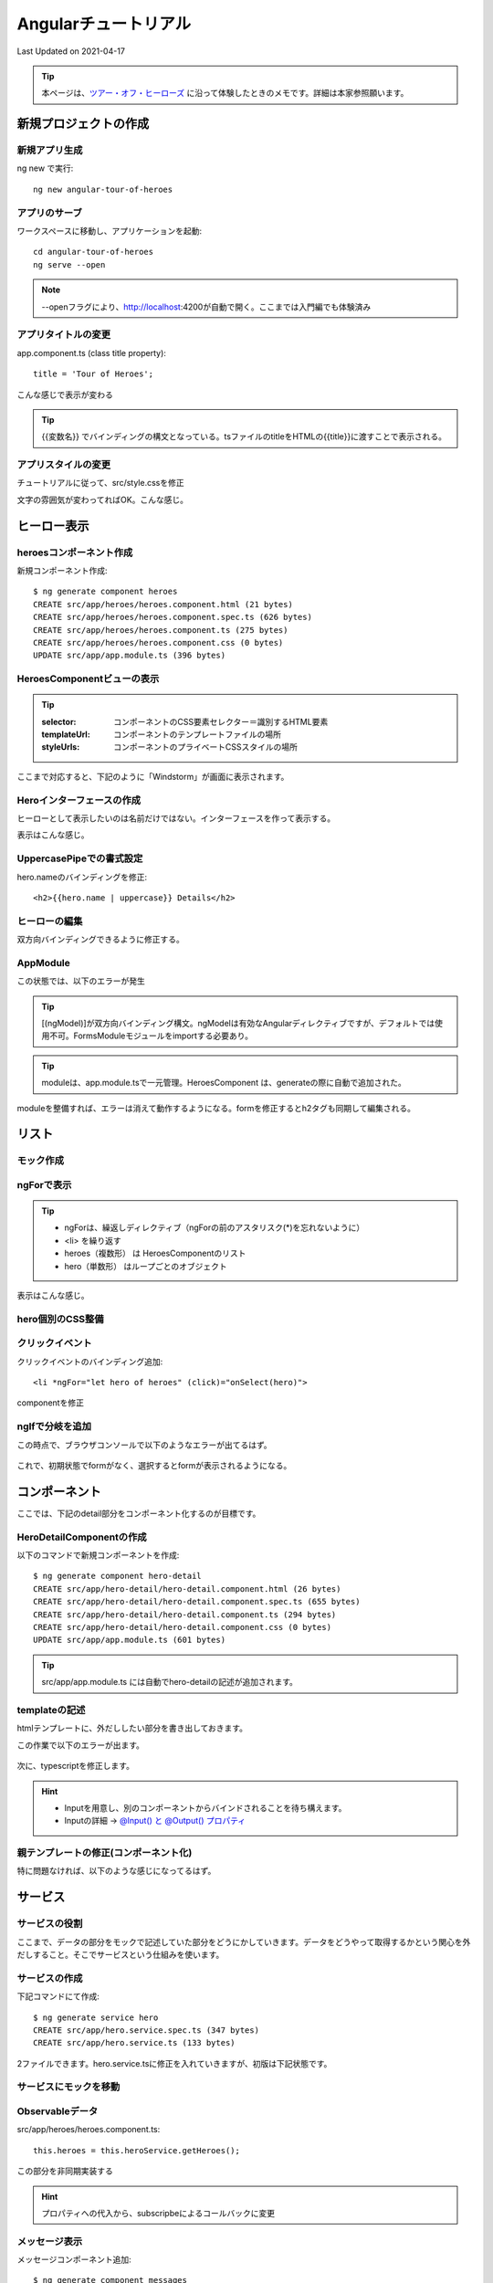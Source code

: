 #################################################
Angularチュートリアル
#################################################
Last Updated on 2021-04-17

.. |date| date::

.. tip:: 本ページは、`ツアー・オフ・ヒーローズ <https://angular.jp/tutorial>`_ に沿って体験したときのメモです。詳細は本家参照願います。

新規プロジェクトの作成
============================================
新規アプリ生成
--------------------------------------------

ng new で実行::

  ng new angular-tour-of-heroes

アプリのサーブ
--------------------------------------------

ワークスペースに移動し、アプリケーションを起動::

  cd angular-tour-of-heroes
  ng serve --open

.. note:: --openフラグにより、http://localhost:4200が自動で開く。ここまでは入門編でも体験済み

アプリタイトルの変更
--------------------------------------------

app.component.ts (class title property)::

  title = 'Tour of Heroes';

.. code-block:: TypeScript
  :caption: app.component.ts (class title property)
  :linenos:
  :emphasize-lines: 9
  
  import { Component } from '@angular/core';

  @Component({
    selector: 'app-root',
    templateUrl: './app.component.html',
    styleUrls: ['./app.component.css']
  })
  export class AppComponent {
    title = 'Tour of Heroes'; // ここを変更してみる
  }

.. code-block:: html
  :caption: app.component.html (template)
  :linenos:
  
  // 全部消して以下一行に編集
  <h1>{{title}}</h1>

こんな感じで表示が変わる

.. figure:: /ex/angular/change-title.png

.. tip:: {{変数名}} でバインディングの構文となっている。tsファイルのtitleをHTMLの{{title}}に渡すことで表示される。


アプリスタイルの変更
--------------------------------------------
チュートリアルに従って、src/style.cssを修正

.. code-block:: css
  :caption: src/styles.css (excerpt)
  :linenos:
  
  /* Application-wide Styles */
  h1 {
    color: #369;
    font-family: Arial, Helvetica, sans-serif;
    font-size: 250%;
  }
  h2,
  h3 {
    color: #444;
    font-family: Arial, Helvetica, sans-serif;
    font-weight: lighter;
  }
  body {
    margin: 2em;
  }
  body,
  input[type="text"],
  button {
    color: #333;
    font-family: Cambria, Gergia;
  }
  /* everywhere else */
  * {
    font-family: Arial, Helvetica, sans-serif;
  }

文字の雰囲気が変わってればOK。こんな感じ。

.. figure:: /ex/angular/change-css.png

ヒーロー表示
============================================
heroesコンポーネント作成
--------------------------------------------

新規コンポーネント作成::

  $ ng generate component heroes
  CREATE src/app/heroes/heroes.component.html (21 bytes)
  CREATE src/app/heroes/heroes.component.spec.ts (626 bytes)
  CREATE src/app/heroes/heroes.component.ts (275 bytes)
  CREATE src/app/heroes/heroes.component.css (0 bytes)
  UPDATE src/app/app.module.ts (396 bytes)

.. figure:: /ex/angular/generate-component-heroes.png

HeroesComponentビューの表示
--------------------------------------------

.. code-block:: typescript
  :caption: app/heroes/heroes.component.ts
  :linenos:
  :emphasize-lines: 4-6, 9

  import { Component, OnInit } from '@angular/core';

  @Component({
    selector: 'app-heroes',
    templateUrl: './heroes.component.html',
    styleUrls: ['./heroes.component.css']
  })
  export class HeroesComponent implements OnInit {
    hero = 'Windstorm'; // 追加
    constructor() { }
    ngOnInit(): void {
    }

  }

.. tip:: 

  :selector: コンポーネントのCSS要素セレクター＝識別するHTML要素
  :templateUrl: コンポーネントのテンプレートファイルの場所
  :styleUrls: コンポーネントのプライベートCSSスタイルの場所

.. code-block:: html
  :caption: heroes.component.html
  :linenos:
  
  {{hero}}


.. code-block:: html
  :caption: src/app/app.component.html
  :linenos:
  :emphasize-lines: 2
  
  <h1>{{title}}</h1>
  <app-heroes></app-heroes>

ここまで対応すると、下記のように「Windstorm」が画面に表示されます。

.. figure:: /ex/angular/view-Windstorm.png


Heroインターフェースの作成
--------------------------------------------
ヒーローとして表示したいのは名前だけではない。インターフェースを作って表示する。

.. code-block:: typescript
  :caption: src/app/hero.ts(新規）
  :linenos:
  
  export interface Hero {
    id: number;
    name: string;
  }

.. code-block:: typescript
  :caption: app/heroes/heroes.component.ts
  :linenos:
  :emphasize-lines: 2, 10-13

  import { Component, OnInit } from '@angular/core';
  import { Hero } from '../hero';
  
  @Component({
    selector: 'app-heroes',
    templateUrl: './heroes.component.html',
    styleUrls: ['./heroes.component.css']
  })
  export class HeroesComponent implements OnInit {
    hero: Hero = {
      id: 1,
      name: 'Windstorm'
    };
    constructor() { }
    ngOnInit(): void {
    }

  }

.. code-block:: html
  :caption: app.component.html (template)
  :linenos:
  
  <h2>{{hero.name}} Details</h2>
  <div><span>id: </span>{{hero.id}}</div>
  <div><span>name: </span>{{hero.name}}</div>

表示はこんな感じ。

.. figure:: /ex/angular/view-id-Windstorm.png

UppercasePipeでの書式設定
--------------------------------------------

hero.nameのバインディングを修正::
  
  <h2>{{hero.name | uppercase}} Details</h2>

.. figure:: /ex/angular/view-id-Windstorm-upper.png

   

ヒーローの編集
--------------------------------------------
双方向バインディングできるように修正する。


.. code-block:: ng2
  :caption: app.component.html (template)
  :linenos:
  
  <h2>{{hero.name | uppercase}} Details</h2>
  <div><span>id: </span>{{hero.id}}</div>
  <div>
    <label>name:
      <input [(ngModel)]="hero.name" placeholder="name"/>
    </label>
  </div>

.. figure:: /ex/angular/ngModel.png


AppModule
--------------------------------------------
この状態では、以下のエラーが発生

.. figure:: /ex/angular/serve-error.png

.. tip:: [(ngModel)]が双方向バインディング構文。ngModelは有効なAngularディレクティブですが、デフォルトでは使用不可。FormsModuleモジュールをimportする必要あり。

.. code-block:: typescript
  :caption: src/app/app.module.ts
  :linenos:
  :emphasize-lines: 3,6,12,16
  
  import { BrowserModule } from '@angular/platform-browser';
  import { NgModule } from '@angular/core';
  import { FormsModule } from '@angular/forms'; // 追加

  import { AppComponent } from './app.component';
  import { HeroesComponent } from './heroes/heroes.component'; // 自動で追加されてた


  @NgModule({
    declarations: [
      AppComponent,
      HeroesComponent
    ],
    imports: [
      BrowserModule,
      FormsModule
    ],
    providers: [],
    bootstrap: [AppComponent]
  })
  export class AppModule { }

.. tip:: moduleは、app.module.tsで一元管理。HeroesComponent は、generateの際に自動で追加された。

moduleを整備すれば、エラーは消えて動作するようになる。formを修正するとh2タグも同期して編集される。

.. figure:: /ex/angular/ngModel-fix.png

   

リスト
============================================
モック作成
--------------------------------------------

.. code-block:: typescript
  :caption: src/app/mock-heroes.ts
  :linenos:
  
  import { Hero } from './hero'

  export const HEROES: Hero[] = [
    { id: 11, name: 'Dr Nice' },
    { id: 12, name: 'Narco' },
    { id: 13, name: 'Bombasto' },
    { id: 14, name: 'Celeritas' },
    { id: 15, name: 'Magneta' },
    { id: 16, name: 'RubberMan' },
    { id: 17, name: 'Dynama' },
    { id: 18, name: 'Dr IQ' },
    { id: 19, name: 'Magma' },
    { id: 20, name: 'Tornado' }
  ];

ngForで表示
--------------------------------------------

.. code-block:: typescript
  :caption: app/heroes/heroes.component.ts
  :linenos:
  :emphasize-lines: 2, 10

  import { Component, OnInit } from '@angular/core';
  import { HEROES } from '../mock-heroes';

  @Component({
    selector: 'app-heroes',
    templateUrl: './heroes.component.html',
    styleUrls: ['./heroes.component.css']
  })
  export class HeroesComponent implements OnInit {
    heroes = HEROES;

    constructor() { }

    ngOnInit(): void {
    }

  }

.. code-block:: ng2
  :caption: app.component.html (template)
  :linenos:
  :emphasize-lines: 3
  
  <h2>My Heroes</h2>
  <ul class="heroes">
    <li *ngFor="let hero of heroes">
      <span class="badge">{{hero.id}}</span> {{hero.name}}
    </li>
  </ul>

.. tip::

  * ngForは、繰返しディレクティブ（ngForの前のアスタリスク(*)を忘れないように）
  * <li> を繰り返す
  * heroes（複数形） は HeroesComponentのリスト
  * hero（単数形） はループごとのオブジェクト

表示はこんな感じ。

.. figure:: /ex/angular/Mock-lists.png


hero個別のCSS整備
--------------------------------------------

.. code-block:: css
  :caption: src/app/heroes/heroes.component.css
  :linenos:
  :emphasize-lines: 8,18

  /* HeroesComponent's private CSS styles */
  .heroes {
    margin: 0 0 2em 0;
    list-style-type: none;
    padding: 0;
    width: 15em;
  }
  .heroes li {
    cursor: pointer;
    position: relative;
    left: 0;
    background-color: #EEE;
    margin: .5em;
    padding: .3em 0;
    height: 1.6em;
    border-radius: 4px;
  }
  .heroes li:hover {
    color: #607D8B;
    background-color: #DDD;
    left: .1em;
  }
  .heroes li.selected {
    background-color: #CFD8DC;
    color: white;
  }
  .heroes li.selected:hover {
    background-color: #BBD8DC;
    color: white;
  }
  .heroes .badge {
    display: inline-block;
    font-size: small;
    color: white;
    padding: 0.8em 0.7em 0 0.7em;
    background-color:#405061;
    line-height: 1em;
    position: relative;
    left: -1px;
    top: -4px;
    height: 1.8em;
    margin-right: .8em;
    border-radius: 4px 0 0 4px;
  }

.. figure:: /ex/angular/Mock-lists-css.png


クリックイベント
--------------------------------------------

クリックイベントのバインディング追加::

  <li *ngFor="let hero of heroes" (click)="onSelect(hero)">

componentを修正

.. code-block:: typescript
  :caption: app/heroes/heroes.component.ts
  :linenos:
  :emphasize-lines: 12, 19-21

  import { Component, OnInit } from '@angular/core';
  import { Hero } from '../hero';
  import { HEROES } from '../mock-heroes';

  @Component({
    selector: 'app-heroes',
    templateUrl: './heroes.component.html',
    styleUrls: ['./heroes.component.css']
  })
  export class HeroesComponent implements OnInit {
    heroes = HEROES;
    selectedHero: Hero;

    constructor() { }

    ngOnInit(): void {
    }

    onSelect(hero: Hero): void{
      this.selectedHero = hero;
    }
  }


ngIfで分岐を追加
--------------------------------------------
この時点で、ブラウザコンソールで以下のようなエラーが出てるはず。

.. figure:: /ex/angular/selectedHero-undefined.png


.. code-block:: ng2
  :caption: src/app/heroes/heroes.component.html (*ngIf)
  :linenos:
  :emphasize-lines: 10

  <h2>My Heroes</h2>
  <ul class="heroes">
    <li *ngFor="let hero of heroes"
      [class.selected]="hero === selectedHero"
      (click)="onSelect(hero)">
      <span class="badge">{{hero.id}}</span> {{hero.name}}
    </li>
  </ul>

  <div *ngIf="selectedHero">
  
    <h2>{{selectedHero.name | uppercase}} Details</h2>
    <div><span>id: </span>{{selectedHero.id}}</div>
    <div>
      <label>name:
        <input [(ngModel)]="selectedHero.name" placeholder="name"/>
      </label>
    </div>

  </div>

これで、初期状態でformがなく、選択するとformが表示されるようになる。

.. figure:: /ex/angular/if-selected.png

コンポーネント
============================================

ここでは、下記のdetail部分をコンポーネント化するのが目標です。

.. code-block:: ng2
  :caption: src/app/heroes/heroes.component.html
  :linenos:
  :emphasize-lines: 10-

  <h2>My Heroes</h2>
  <ul class="heroes">
    <li *ngFor="let hero of heroes"
      [class.selected]="hero === selectedHero"
      (click)="onSelect(hero)">
      <span class="badge">{{hero.id}}</span> {{hero.name}}
    </li>
  </ul>

  <!-- ここを外に出したい -->
  <div *ngIf="selectedHero">

    <h2>{{selectedHero.name | uppercase}} Details</h2>
    <div><span>id: </span>{{selectedHero.id}}</div>
    <div>
      <label>name:
        <input [(ngModel)]="selectedHero.name" placeholder="name"/>
      </label>
    </div>

  </div>

HeroDetailComponentの作成
--------------------------------------------
以下のコマンドで新規コンポーネントを作成::

  $ ng generate component hero-detail
  CREATE src/app/hero-detail/hero-detail.component.html (26 bytes)
  CREATE src/app/hero-detail/hero-detail.component.spec.ts (655 bytes)
  CREATE src/app/hero-detail/hero-detail.component.ts (294 bytes)
  CREATE src/app/hero-detail/hero-detail.component.css (0 bytes)
  UPDATE src/app/app.module.ts (601 bytes)

.. tip:: src/app/app.module.ts には自動でhero-detailの記述が追加されます。


templateの記述
--------------------------------------------
htmlテンプレートに、外だししたい部分を書き出しておきます。

.. code-block:: ng2
  :caption: src/app/hero-detail/hero-detail.component.html
  :linenos:

  <div *ngIf="selectedHero">

    <h2>{{selectedHero.name | uppercase}} Details</h2>
    <div><span>id: </span>{{selectedHero.id}}</div>
    <div>
      <label>name:
        <input [(ngModel)]="selectedHero.name" placeholder="name"/>
      </label>
    </div>

  </div>

この作業で以下のエラーが出ます。

.. figure:: /ex/angular/detail-error.png

次に、typescriptを修正します。

.. code-block:: typescript
  :caption: src/app/hero-detail/hero-detail.component.ts
  :linenos:
  :emphasize-lines: 1,2,10
  
  import { Component, OnInit, Input } from '@angular/core';
  import { Hero } from '../hero'

  @Component({
    selector: 'app-hero-detail',
    templateUrl: './hero-detail.component.html',
    styleUrls: ['./hero-detail.component.css']
  })
  export class HeroDetailComponent implements OnInit {
    @Input() hero: Hero;

    constructor() { }

    ngOnInit(): void {
    }

  }

.. hint:: 

  * Inputを用意し、別のコンポーネントからバインドされることを待ち構えます。
  * Inputの詳細 → `@Input() と @Output() プロパティ <https://angular.jp/guide/inputs-outputs>`_ 


親テンプレートの修正(コンポーネント化)
--------------------------------------------
.. code-block:: ng2
  :caption: src/app/heroes/heroes.component.html
  :linenos:
  :emphasize-lines: 10-

  <h2>My Heroes</h2>
  <ul class="heroes">
    <li *ngFor="let hero of heroes"
      [class.selected]="hero === selectedHero"
      (click)="onSelect(hero)">
      <span class="badge">{{hero.id}}</span> {{hero.name}}
    </li>
  </ul>

  <app-hero-detail [hero]="selectedHero"></app-hero-detail>

特に問題なければ、以下のような感じになってるはず。

.. figure:: /ex/angular/hero-detail.png

サービス
============================================
サービスの役割
--------------------------------------------

ここまで、データの部分をモックで記述していた部分をどうにかしていきます。データをどうやって取得するかという関心を外だしすること。そこでサービスという仕組みを使います。

.. code-block:: typescript
  :caption: src/app/heroes/heroes.component.ts
  :linenos:
  :emphasize-lines: 3
  
  import { Component, OnInit } from '@angular/core';
  import { Hero } from '../hero';
  import { HEROES } from '../mock-heroes';

  @Component({
    selector: 'app-heroes',
    templateUrl: './heroes.component.html',
    styleUrls: ['./heroes.component.css']
  })
  export class HeroesComponent implements OnInit {
    heroes = HEROES;
    selectedHero: Hero;

    constructor() { }

    ngOnInit(): void {
    }

    onSelect(hero: Hero): void{
      this.selectedHero = hero;
    }
  }

サービスの作成
--------------------------------------------

下記コマンドにて作成::

  $ ng generate service hero
  CREATE src/app/hero.service.spec.ts (347 bytes)
  CREATE src/app/hero.service.ts (133 bytes)

2ファイルできます。hero.service.tsに修正を入れていきますが、初版は下記状態です。

.. code-block:: typescript
  :caption: src/app/hero.service.ts
  :linenos:
  
  import { Injectable } from '@angular/core';

  @Injectable({
    providedIn: 'root'
  })
  export class HeroService {

    constructor() { }
  }

サービスにモックを移動
--------------------------------------------

.. code-block:: typescript
  :caption: src/app/hero.service.ts
  :linenos:
  :emphasize-lines: 2,3,12-14
  
  import { Injectable } from '@angular/core';
  import { Hero } from './hero';
  import { HEROES } from './mock-heroes';

  @Injectable({
    providedIn: 'root'
  })
  export class HeroService {

    constructor() { }

    getHeroes(): Hero[] {
      return HEROES;
    }

  }

.. code-block:: typescript
  :caption: src/app/heroes/heroes.component.ts
  :linenos:
  :emphasize-lines: 3,11,14,24-26
  
  import { Component, OnInit } from '@angular/core';
  import { Hero } from '../hero';
  import { HeroService } from '../hero.service';

  @Component({
    selector: 'app-heroes',
    templateUrl: './heroes.component.html',
    styleUrls: ['./heroes.component.css']
  })
  export class HeroesComponent implements OnInit {
    heroes: Hero[];
    selectedHero: Hero;

    constructor(private heroService: HeroService) { }

    ngOnInit(): void {
      this.getHeroes();
    }

    onSelect(hero: Hero): void{
      this.selectedHero = hero;
    }

    getHeroes(): void {
      this.heroes = this.heroService.getHeroes();
    }
  }

Observableデータ
--------------------------------------------
src/app/heroes/heroes.component.ts::

  this.heroes = this.heroService.getHeroes();

この部分を非同期実装する

.. code-block:: typescript
  :caption: src/app/hero.service.ts
  :linenos:
  :emphasize-lines: 2,12-13
  
  import { Injectable } from '@angular/core';
  import { Observable, of } from 'rxjs';
  import { Hero } from './hero';
  import { HEROES } from './mock-heroes';

  @Injectable({
    providedIn: 'root'
  })
  export class HeroService {
    constructor() { }

    getHeroes(): Observable<Hero[]> {
      return of(HEROES);
    }

  }


.. code-block:: typescript
  :caption: src/app/heroes/heroes.component.ts
  :linenos:
  :emphasize-lines: 25-26
  
  import { Component, OnInit } from '@angular/core';
  import { Hero } from '../hero';
  import { HeroService } from '../hero.service';

  @Component({
    selector: 'app-heroes',
    templateUrl: './heroes.component.html',
    styleUrls: ['./heroes.component.css']
  })
  export class HeroesComponent implements OnInit {
    heroes: Hero[];
    selectedHero: Hero;

    constructor(private heroService: HeroService) { }

    ngOnInit(): void {
      this.getHeroes();
    }

    onSelect(hero: Hero): void{
      this.selectedHero = hero;
    }

    getHeroes(): void {
      this.heroService.getHeroes()
        .subscribe(heroes => this.heroes = heroes);
    }
  }

.. hint:: プロパティへの代入から、subscripbeによるコールバックに変更


メッセージ表示
--------------------------------------------

メッセージコンポーネント追加::

  $ ng generate component messages
  CREATE src/app/messages/messages.component.html (23 bytes)
  CREATE src/app/messages/messages.component.spec.ts (640 bytes)
  CREATE src/app/messages/messages.component.ts (283 bytes)
  CREATE src/app/messages/messages.component.css (0 bytes)
  UPDATE src/app/app.module.ts (691 bytes)

メッセージサービス追加::

  $ ng generate service message
  CREATE src/app/message.service.spec.ts (362 bytes)
  CREATE src/app/message.service.ts (136 bytes)

追加したメッセージコンポーネントを表示するための修正

.. code-block:: html
  :caption: src/app/app.component.html
  :linenos:
  :emphasize-lines: 3
  
  <h1>{{title}}</h1>
  <app-heroes></app-heroes>
  <app-messages></app-messages>

メッセージサービスは、コンストラクタは削除して下記のように修正。

.. code-block:: typescript
  :caption: src/app/message.service.ts
  :linenos:
  :emphasize-lines: 7-15
  
  import { Injectable } from '@angular/core';

  @Injectable({
    providedIn: 'root',
  })
  export class MessageService {
    messages: string[] = [];

    add(message: string) {
      this.messages.push(message);
    }

    clear() {
      this.messages = [];
    }
  }

このサービスと連携できるようにしていく。まずは、hero.serviceとの連携

.. code-block:: typescript
  :caption: src/app/hero.service.ts
  :linenos:
  :emphasize-lines: 5,11,14
  
  import { Injectable } from '@angular/core';
  import { Observable, of } from 'rxjs';
  import { Hero } from './hero';
  import { HEROES } from './mock-heroes';
  import { MessageService } from './message.service';

  @Injectable({
    providedIn: 'root'
  })
  export class HeroService {
    constructor(private messageService: MessageService) { }

    getHeroes(): Observable<Hero[]> {
      this.messageService.add('HeroService: fetched heroes');
      return of(HEROES);
    }

  }

追加したメッセージコンポーネントも修正する。

.. code-block:: typescript
  :caption: src/app/messages/messages.component.ts
  :linenos:
  :emphasize-lines: 2,11
  
  import { Component, OnInit } from '@angular/core';
  import { MessageService } from '../message.service';

  @Component({
    selector: 'app-messages',
    templateUrl: './messages.component.html',
    styleUrls: ['./messages.component.css']
  })
  export class MessagesComponent implements OnInit {

    constructor(public messageService: MessageService) { }

    ngOnInit(): void {
    }

  }

これでサービスの変数をコンポーネント経由でバインドできる。

.. code-block:: ng2
  :caption: src/app/messages/messages.component.html
  :linenos:
  
  <div *ngIf="messageService.messages.length">
    <h2>Messages</h2>
    <button class="clear" (click)="messageService.clear()">clear</button>
    <div *ngFor='let message of messageService.messages'>{{message}}</div>
  </div>

これをメインの画面から表示されるように組み込んでいく。

.. code-block:: typescript
  :caption: src/app/heroes/heroes.component.ts
  :linenos:
  :emphasize-lines: 4,16,24
  
  import { Component, OnInit } from '@angular/core';
  import { Hero } from '../hero';
  import { HeroService } from '../hero.service';
  import { MessageService} from '../message.service';

  @Component({
    selector: 'app-heroes',
    templateUrl: './heroes.component.html',
    styleUrls: ['./heroes.component.css']
  })
  export class HeroesComponent implements OnInit {
    selectedHero: Hero;

    heroes: Hero[];

    constructor(private heroService: HeroService, private messageService:MessageService) { }

    ngOnInit(): void {
      this.getHeroes();
    }

    onSelect(hero: Hero): void{
      this.selectedHero = hero;
      this.messageService.add(`HeroesComponent: Selected hero id=${hero.id}`)
    }

    getHeroes(): void {
      this.heroService.getHeroes()
        .subscribe(heroes => this.heroes = heroes);
    }
  }


こうなる。Heroを選択する都度、下のメッセージが表示される。

.. figure:: /ex/angular/add-message.png


ルーティング
============================================
AppRoutingModule追加
--------------------------------------------

ルーティング用のモジュールを追加します。::

  $ ng generate module app-routing --flat --module=app
  CREATE src/app/app-routing.module.ts (196 bytes)
  UPDATE src/app/app.module.ts (770 bytes)

.. tip:: 

  :--flat: 直下にファイルを作ってくれます。
  :--module=app: AppModuleへの自動追加

初期状態は下記。

.. code-block:: typescript
  :caption: src/app/app-routing.module.ts (generated)
  :linenos:
  
  import { NgModule } from '@angular/core';
  import { CommonModule } from '@angular/common';



  @NgModule({
    declarations: [],
    imports: [
      CommonModule
    ]
  })
  export class AppRoutingModule { }

これを以下のように書き換え

.. code-block:: typescript
  :caption: src/app/app-routing.module.ts (updated)
  :linenos:
  :emphasize-lines: 2-3,5-7,10-11
  
  import { NgModule } from '@angular/core';
  import { RouterModule, Routes } from '@angular/router';
  import { HeroesComponent } from './heroes/heroes.component';

  const routes = [
    { path: 'heroes', component: HeroesComponent }
  ];

  @NgModule({
    imports: [RouterModule.forRoot(routes)],
    exports: [RouterModule]
  })
  export class AppRoutingModule { }

.. tip:: 

  :path: ブラウザのアドレスバーにある URL にマッチする文字列
  :component: そのルートに遷移するときにルーターが作成すべきコンポーネント

  →　URLがlocalhost:4200/heroes　のようなアクセスが可能となる。

.. code-block:: html
  :caption: src/app/app.component.html 
  :linenos:
  :emphasize-lines: 2
  
  <h1>{{title}}</h1>
  <router-outlet></router-outlet>
  <app-messages></app-messages>

これでURLそのままのときタイトルだけになり、/heroesにアクセスすると一覧が表示されます。

.. figure:: /ex/angular/heroes-routing.png

rouerLink追加
--------------------------------------------
.. code-block:: html
  :caption: src/app/app.component.html 
  :linenos:
  :emphasize-lines: 2-4
  
  <h1>{{title}}</h1>
  <nav>
    <a routerLink="/heroes">Heroes</a>
  </nav>
  <router-outlet></router-outlet>
  <app-messages></app-messages>

.. figure:: /ex/angular/routerLink.png

.. hint:: routerLinkは、RouterLinkディレクティブのためのセレクター

ダッシュボード追加
--------------------------------------------

コンポーネントの追加::

  $ ng generate component dashboard
  CREATE src/app/dashboard/dashboard.component.html (24 bytes)
  CREATE src/app/dashboard/dashboard.component.spec.ts (647 bytes)
  CREATE src/app/dashboard/dashboard.component.ts (287 bytes)
  CREATE src/app/dashboard/dashboard.component.css (0 bytes)
  UPDATE src/app/app.module.ts (864 bytes)

以下の通り修正

.. code-block:: typescript
  :caption: src/app/dashboard/dashboard.component.ts
  :linenos:
  :emphasize-lines: 21
  
  import { Component, OnInit } from '@angular/core';
  import { Hero } from '../hero';
  import { HeroService } from '../hero.service';

  @Component({
    selector: 'app-dashboard',
    templateUrl: './dashboard.component.html',
    styleUrls: ['./dashboard.component.css']
  })
  export class DashboardComponent implements OnInit {
    heroes: Hero[] = [];

    constructor(private heroService: HeroService) { }

    ngOnInit(): void {
      this.getHeroes();
    }

    getHeroes(): void{
      this.heroService.getHeroes()
        .subscribe(heroes => this.heroes = heroes.slice(1,5));
    }

  }

.. hint:: 配列を1番目と5番目でスライスし、トップヒーローの4つを返すようにしている（2番目、3番目、4番目、5番目）

.. code-block:: ng2
  :caption: src/app/dashboard/dashboard.component.html
  :linenos:
  :emphasize-lines: 1
  
  <h3>Top Heroes</h3>
  <div class="grid grid-pad">
    <a *ngFor="let hero of heroes" class="col-1-4">
      <div class="module hero">
        <h4>{{hero.name}}</h4>
      </div>
    </a>
  </div>

.. code-block:: css
  :caption: src/app/dashboard/dashboard.component.css
  :linenos:
  
  /* DashboardComponent's private CSS styles */
  [class*='col-'] {
    float: left;
    padding-right: 20px;
    padding-bottom: 20px;
  }
  [class*='col-']:last-of-type {
    padding-right: 0;
  }
  a {
    text-decoration: none;
  }
  *, *:after, *:before {
    -webkit-box-sizing: border-box;
    -moz-box-sizing: border-box;
    box-sizing: border-box;
  }
  h3 {
    text-align: center;
    margin-bottom: 0;
  }
  h4 {
    position: relative;
  }
  .grid {
    margin: 0;
  }
  .col-1-4 {
    width: 25%;
  }
  .module {
    padding: 20px;
    text-align: center;
    color: #eee;
    max-height: 120px;
    min-width: 120px;
    background-color: #3f525c;
    border-radius: 2px;
  }
  .module:hover {
    background-color: #eee;
    cursor: pointer;
    color: #607d8b;
  }
  .grid-pad {
    padding: 10px 0;
  }
  .grid-pad > [class*='col-']:last-of-type {
    padding-right: 20px;
  }
  @media (max-width: 600px) {
    .module {
      font-size: 10px;
      max-height: 75px; }
  }
  @media (max-width: 1024px) {
    .grid {
      margin: 0;
    }
    .module {
      min-width: 60px;
    }
  }

.. code-block:: typescript
  :caption: src/app/app-routing.module.ts
  :linenos:
  :emphasize-lines: 4,7,8
  
  import { NgModule } from '@angular/core';
  import { RouterModule, Routes } from '@angular/router';
  import { HeroesComponent } from './heroes/heroes.component';
  import { DashboardComponent } from './dashboard/dashboard.component'

  const routes = [
    { path: '', redirectTo: '/dashboard', pathMatch: 'full' },
    { path: 'dashboard', component: DashboardComponent},
    { path: 'heroes', component: HeroesComponent },
  ];

  @NgModule({
    imports: [RouterModule.forRoot(routes)],
    exports: [RouterModule]
  })
  export class AppRoutingModule { }

.. code-block:: html
  :caption: src/app/app-routing.module.ts
  :linenos:
  :emphasize-lines: 3
  
  <h1>{{title}}</h1>
  <nav>
    <a routerLink="/dashboard">Dashboard</a>
    <a routerLink="/heroes">Heroes</a>
  </nav>
  <router-outlet></router-outlet>
  <app-messages></app-messages>

ここまで対応すると以下のような画面。Dashboardと、Heroesのリンクが格好悪いのが気になる方は、チュートリアルから「src/app/app.component.css」を先に整備しておくとよいです。

.. figure:: /ex/angular/dashboard.png

HeroesComponentのクリーンアップ
--------------------------------------------
onSelect()メソッドとselectedHeroプロパティが使われなくなってるので掃除しておく。

.. code-block:: typescript
  :caption: src/app/heroes/heroes.component.ts
  :linenos:

  import { Component, OnInit } from '@angular/core';
  import { Hero } from '../hero';
  import { HeroService } from '../hero.service';

  @Component({
    selector: 'app-heroes',
    templateUrl: './heroes.component.html',
    styleUrls: ['./heroes.component.css']
  })
  export class HeroesComponent implements OnInit {
    heroes: Hero[];

    constructor(private heroService: HeroService) { }

    ngOnInit(): void {
      this.getHeroes();
    }

    getHeroes(): void {
      this.heroService.getHeroes()
        .subscribe(heroes => this.heroes = heroes);
    }
  }


HeroDetailComponentへのルート整備
--------------------------------------------
この部分はチュートリアルは言葉少ないが、多くのファイルでコード変更しないと動くところまでいかない。またここまでくるとファイルも増えており、どのコードを修正しているのかも混乱しがち。チュートリアルにある最終コードを見ながら対応した。

.. tip:: 

  * 引数のためのIDを、JavaScriptで、(+) 演算子は文字列を数値に変換する特性を使っている。
  * getHeroes（複数形） と　getHero（単数形）　を意識して対応する。

.. code-block:: typescript
  :caption: src/app/app-routing.module.ts
  :linenos:
  :emphasize-lines: 10
  
  import { NgModule } from '@angular/core';
  import { RouterModule, Routes } from '@angular/router';
  import { HeroesComponent } from './heroes/heroes.component';
  import { DashboardComponent } from './dashboard/dashboard.component';
  import { HeroDetailComponent } from './hero-detail/hero-detail.component';

  const routes = [
    { path: '', redirectTo: '/dashboard', pathMatch: 'full' },
    { path: 'heroes', component: HeroesComponent },
    { path: 'detail/:id', component: HeroDetailComponent },
    { path: 'dashboard', component: DashboardComponent},
  ];

  @NgModule({
    imports: [RouterModule.forRoot(routes)],
    exports: [RouterModule]
  })
  export class AppRoutingModule { }

.. code-block:: typescript
  :caption: src/app/hero.service.ts
  :linenos:
  :emphasize-lines: 18-21
  
  import { Injectable } from '@angular/core';
  import { Observable, of } from 'rxjs';
  import { Hero } from './hero';
  import { HEROES } from './mock-heroes';
  import { MessageService } from './message.service';

  @Injectable({
    providedIn: 'root'
  })
  export class HeroService {
    constructor(private messageService: MessageService) { }

    getHeroes(): Observable<Hero[]> {
      this.messageService.add('HeroService: fetched heroes');
      return of(HEROES);
    }

    getHero(id: number): Observable<Hero> {
      this.messageService.add(`HeroService: fetched hero id=${id}`);
      return of(HEROES.find(hero => hero.id === id));
    }
  }

.. code-block:: ng2
  :caption: src/app/dashboard/dashboard.component.html
  :linenos:
  :emphasize-lines: 4
  
  <h3>Top Heroes</h3>
  <div class="grid grid-pad">
    <a *ngFor="let hero of heroes" class="col-1-4"
        routerLink="/detail/{{hero.id}}">
      <div class="module hero">
        <h4>{{hero.name}}</h4>
      </div>
    </a>
  </div>

.. code-block:: ng2
  :caption: src/app/heroes/heroes.component.html
  :linenos:
  :emphasize-lines: 4,6
  
  <h2>My Heroes</h2>
  <ul class="heroes">
    <li *ngFor="let hero of heroes">
      <a routerLink="/detail/{{hero.id}}">
        <span class="badge">{{hero.id}}</span> {{hero.name}}
      </a>
    </li>
  </ul>


サーバ通信
============================================
シミュレーションサーバ
--------------------------------------------
In-memory Web APIインストール::

  $ npm install angular-in-memory-web-api --save

  added 1 package, removed 1 package, and audited 1502 packages in 3s

  80 packages are looking for funding
    run `npm fund` for details

  found 0 vulnerabilities

HTTPサービス有効化
--------------------------------------------
HTTPクライアントと、シミュレーションサーバを有効化しておきます。

.. code-block:: typescript
  :caption: caption
  :linenos:
  :emphasize-lines: 4,6-7,23,28-29
  
  import { NgModule } from '@angular/core';
  import { BrowserModule } from '@angular/platform-browser';
  import { FormsModule } from '@angular/forms';
  import { HttpClientModule } from '@angular/common/http';

  import { HttpClientInMemoryWebApiModule } from 'angular-in-memory-web-api';
  import { InMemoryDataService } from './in-memory-data.service';

  import { AppRoutingModule } from './app-routing.module';

  import { AppComponent } from './app.component';
  import { DashboardComponent } from './dashboard/dashboard.component';
  import { HeroDetailComponent } from './hero-detail/hero-detail.component';
  import { HeroesComponent } from './heroes/heroes.component';
  import { HeroSearchComponent } from './hero-search/hero-search.component';
  import { MessagesComponent } from './messages/messages.component';

  @NgModule({
    imports: [
      BrowserModule,
      FormsModule,
      AppRoutingModule,
      HttpClientModule,

      // The HttpClientInMemoryWebApiModule module intercepts HTTP requests
      // and returns simulated server responses.
      // Remove it when a real server is ready to receive requests.
      HttpClientInMemoryWebApiModule.forRoot(
        InMemoryDataService, { dataEncapsulation: false }
      )
    ],
    declarations: [
      AppComponent,
      DashboardComponent,
      HeroesComponent,
      HeroDetailComponent,
      MessagesComponent,
      HeroSearchComponent
    ],
    bootstrap: [ AppComponent ]
  })
  export class AppModule { }

in-memory-dataサービスの作成
--------------------------------------------

サービス作成::

  $ ng generate service InMemoryData
  CREATE src/app/in-memory-data.service.spec.ts (389 bytes)
  CREATE src/app/in-memory-data.service.ts (141 bytes)

.. code-block:: typescript
  :caption: src/app/in-memory-data.service.ts
  :linenos:
  :emphasize-lines: 2-3,8-23,30-32
  
  import { Injectable } from '@angular/core';
  import { InMemoryDbService } from 'angular-in-memory-web-api';
  import { Hero } from './hero';

  @Injectable({
    providedIn: 'root',
  })
  export class InMemoryDataService implements InMemoryDbService {
    createDb() {
      const heroes = [
        { id: 11, name: 'Dr Nice' },
        { id: 12, name: 'Narco' },
        { id: 13, name: 'Bombasto' },
        { id: 14, name: 'Celeritas' },
        { id: 15, name: 'Magneta' },
        { id: 16, name: 'RubberMan' },
        { id: 17, name: 'Dynama' },
        { id: 18, name: 'Dr IQ' },
        { id: 19, name: 'Magma' },
        { id: 20, name: 'Tornado' }
      ];
      return {heroes};
    }

    // Overrides the genId method to ensure that a hero always has an id.
    // If the heroes array is empty,
    // the method below returns the initial number (11).
    // if the heroes array is not empty, the method below returns the highest
    // hero id + 1.
    genId(heroes: Hero[]): number {
      return heroes.length > 0 ? Math.max(...heroes.map(hero => hero.id)) + 1 : 11;
    }
  }


さて、ここでブラウザを更新すれば、表示されるはずなのですが、、、以下のようなメッセージが出て進まなくなりました::

  in-memory-data.service.ts is missing from the TypeScript compilation. Please make sure it is in your tsconfig via the 'files' or 'include' property.

メッセージから、 :kbd:`tsconfig` とやらをいじる必要があるようなのですが…これは、実はこれ、単にサーバを再起動すれば大丈夫。焦った。。。::

  ctr+C で中断
  ng serve --open

このチュートリアルでは、基本的なCRUD操作と、検索に関するチュートリアルが詰まっている。本メモではこの体験はせず、ここまで。
